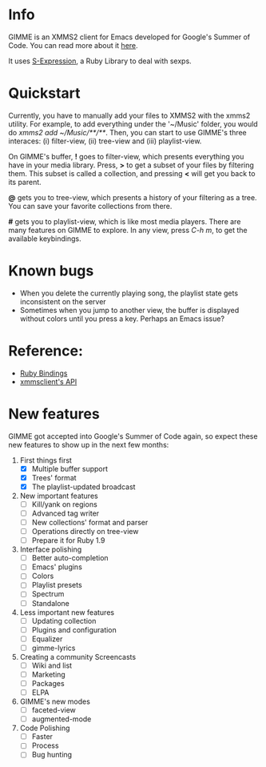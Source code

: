* Info
  GIMME is an XMMS2 client for Emacs developed for
  Google's Summer of Code. You can read more about it
  [[http://xmms2.org/wiki/Client:GIMME][here]].

  It uses [[http://rubyforge.org/projects/sexp/][S-Expression]], a Ruby Library to deal with sexps.

* Quickstart
  Currently, you have to manually add your files to XMMS2 with the
  xmms2 utility. For example, to add everything under the '~/Music'
  folder, you would do /xmms2 add ~/Music/**/**/. Then, you can start
  to use GIMME's three interaces: (i) filter-view, (ii) tree-view and
  (iii) playlist-view.

  On GIMME's buffer, *!* goes to filter-view, which presents
  everything you have in your media library. Press, *>* to get a
  subset of your files by filtering them. This subset is called a
  collection, and pressing *<* will get you back to its parent.

  *@* gets you to tree-view, which presents a history of your
  filtering as a tree. You can save your favorite collections from
  there.

  *#* gets you to playlist-view, which is like most media
  players. There are many features on GIMME to explore. In any view,
  press /C-h m/, to get the available keybindings.
  
* Known bugs
  - When you delete the currently playing song, the playlist state
    gets inconsistent on the server
  - Sometimes when you jump to another view, the buffer is displayed
    without colors until you press a key. Perhaps an Emacs issue?

* Reference:
  - [[http://xmms2.org/wiki/Component:Ruby_bindings][Ruby Bindings]]
  - [[http://numbers.xmms.se/~tilman/ruby-api-docs-0.7/][xmmsclient's API]]

* New features

  GIMME got accepted into Google's Summer of Code again, so expect
  these new features to show up in the next few months:

  1) First things first
     - [X] Multiple buffer support
     - [X] Trees' format
     - [X] The playlist-updated broadcast
  2) New important features
    - [ ] Kill/yank on regions
    - [ ] Advanced tag writer
    - [ ] New collections' format and parser
    - [ ] Operations directly on tree-view
    - [ ] Prepare it for Ruby 1.9
  3) Interface polishing
    - [ ] Better auto-completion
    - [ ] Emacs' plugins
    - [ ] Colors
    - [ ] Playlist presets
    - [ ] Spectrum
    - [ ] Standalone
  4) Less important new features
    - [ ] Updating collection
    - [ ] Plugins and configuration
    - [ ] Equalizer
    - [ ] gimme-lyrics
  5) Creating a community Screencasts
    - [ ] Wiki and list
    - [ ] Marketing
    - [ ] Packages
    - [ ] ELPA
  6) GIMME's new modes
    - [ ] faceted-view
    - [ ] augmented-mode
  7) Code Polishing
    - [ ] Faster
    - [ ] Process
    - [ ] Bug hunting
